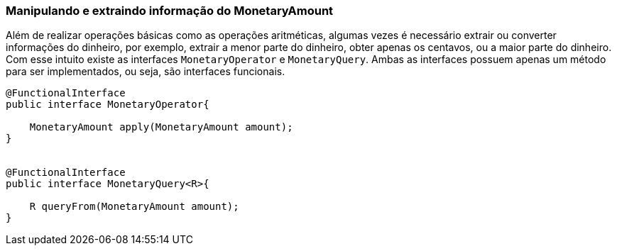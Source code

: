 
=== Manipulando e extraindo informação do MonetaryAmount

Além de realizar operações básicas como as operações aritméticas, algumas vezes é necessário extrair ou converter informações do dinheiro, por exemplo, extrair a menor parte do dinheiro, obter apenas os centavos, ou a maior parte do dinheiro. Com esse intuito existe as interfaces `MonetaryOperator` e `MonetaryQuery`. Ambas as interfaces possuem apenas um método para ser implementados, ou seja, são interfaces funcionais.


[source,java]
----

@FunctionalInterface
public interface MonetaryOperator{

    MonetaryAmount apply(MonetaryAmount amount);
}


@FunctionalInterface
public interface MonetaryQuery<R>{

    R queryFrom(MonetaryAmount amount);
}
----